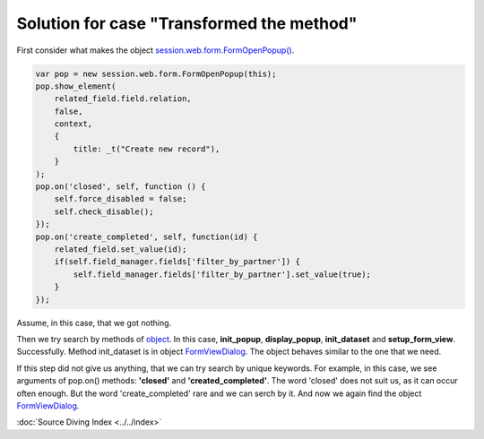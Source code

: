 ============================================
 Solution for case "Transformed the method"
============================================

First consider what makes the object `session.web.form.FormOpenPopup() <https://github.com/yelizariev/mail-addons/blob/9.0/mail_move_message/static/src/js/mail_move_message.js#L64>`_.

.. code-block:: js

    var pop = new session.web.form.FormOpenPopup(this);
    pop.show_element(
        related_field.field.relation,
        false,
        context,
        {
            title: _t("Create new record"),
        }
    );
    pop.on('closed', self, function () {
        self.force_disabled = false;
        self.check_disable();
    });
    pop.on('create_completed', self, function(id) {
        related_field.set_value(id);
        if(self.field_manager.fields['filter_by_partner']) {
            self.field_manager.fields['filter_by_partner'].set_value(true);
        }
    });

Assume, in this case, that we got nothing.

Then we try search by methods of `object <https://github.com/odoo/odoo/blob/8.0/addons/web/static/src/js/view_form.js#L5373>`_. In this case, **init_popup**, **display_popup**, **init_dataset** and **setup_form_view**. Successfully. Method init_dataset is in object `FormViewDialog <https://github.com/odoo/odoo/blob/9.0/addons/web/static/src/js/views/form_common.js#L850>`_. The object behaves similar to the one that we need.

If this step did not give us anything, that we can try search by unique keywords.
For example, in this case, we see arguments of pop.on() methods: **'closed'** and **'created_completed'**. The word 'closed' does not suit us, as it can occur often enough. But the word 'create_completed' rare and we can serch by it. And now we again find the object `FormViewDialog <https://github.com/odoo/odoo/blob/9.0/addons/web/static/src/js/views/form_common.js#L850>`_.

:doc:`Source Diving Index <../../index>`
